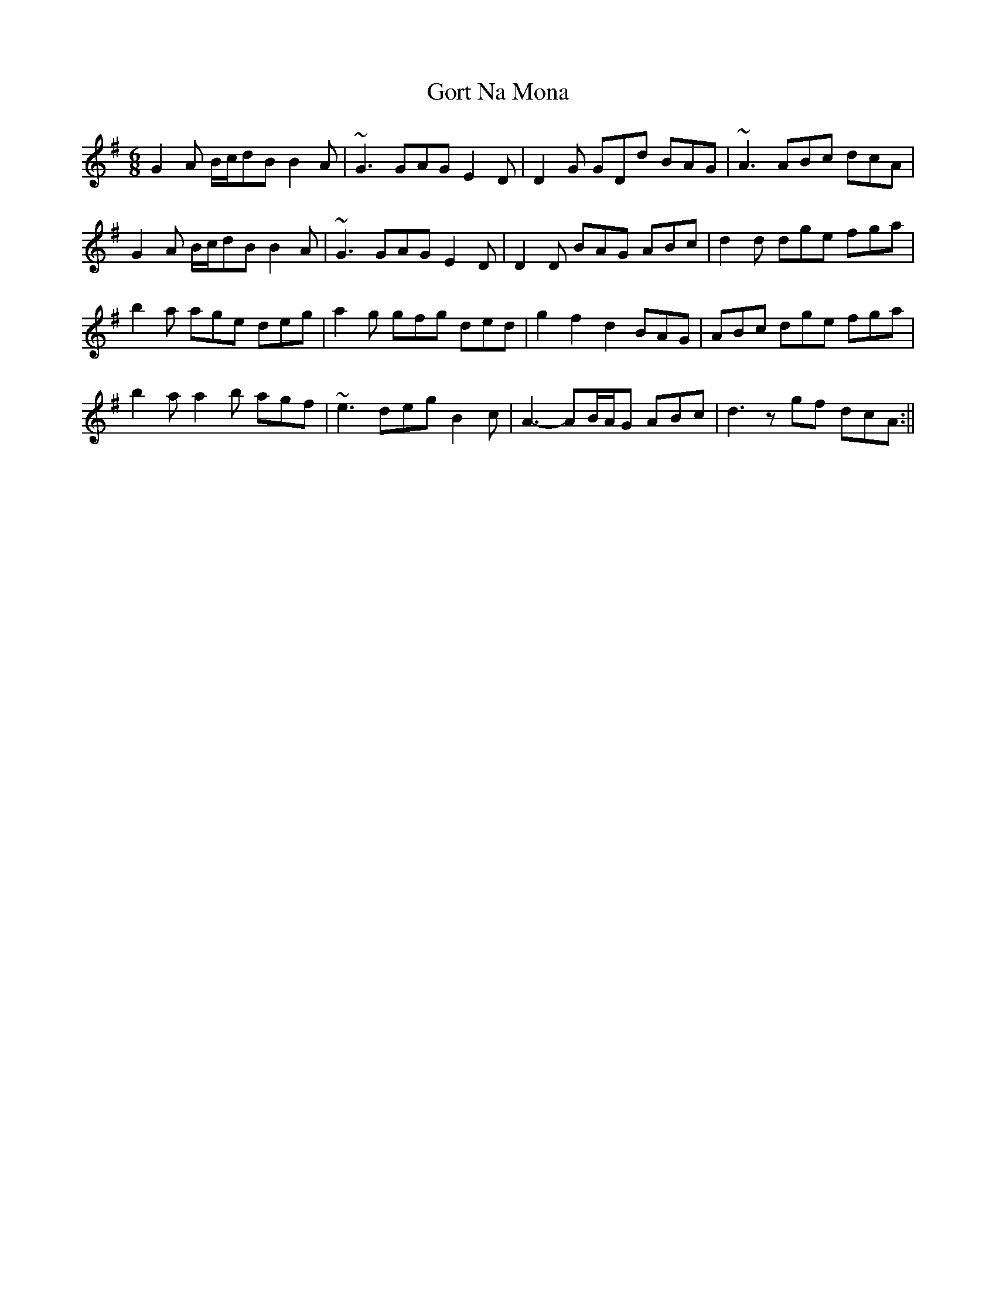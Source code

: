 X: 3
T: Gort Na Mona
Z: Magnus B
S: https://thesession.org/tunes/5375#setting25758
R: jig
M: 6/8
L: 1/8
K: Gmaj
G2A B/c/dB B2A | ~G3 GAG E2D | D2G GDd BAG | ~A3 ABc dcA |
G2A B/c/dB B2A | ~G3 GAG E2D | D2D BAG ABc | d2d dge fga |
b2a age deg | a2g gfg ded | g2f2d2 BAG | ABc dge fga |
b2a a2b agf | ~e3 deg B2c | A3- AB/A/G ABc | d3 z gf dcA :||
